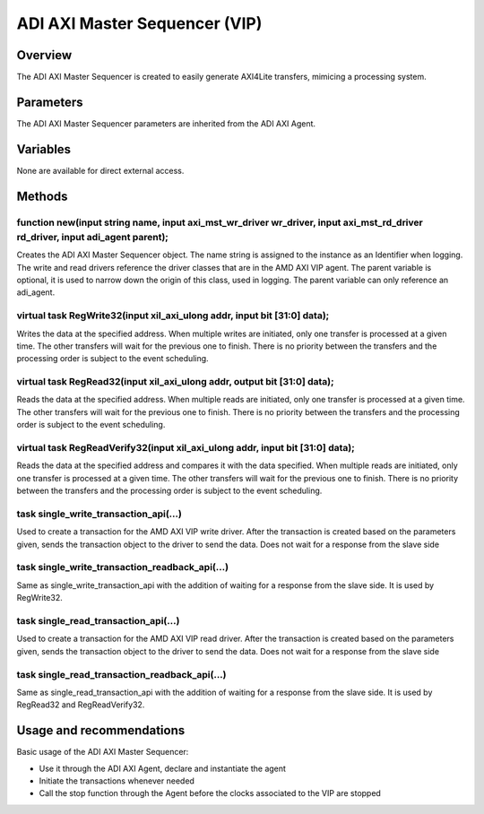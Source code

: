 .. _m_axi_sequencer:

ADI AXI Master Sequencer (VIP)
================================================================================

Overview
-------------------------------------------------------------------------------

The ADI AXI Master Sequencer is created to easily generate AXI4Lite transfers,
mimicing a processing system.

Parameters
-------------------------------------------------------------------------------

The ADI AXI Master Sequencer parameters are inherited from the ADI AXI Agent.

Variables
-------------------------------------------------------------------------------

None are available for direct external access.

Methods
-------------------------------------------------------------------------------

function new(input string name, input axi_mst_wr_driver wr_driver, input axi_mst_rd_driver rd_driver, input adi_agent parent);
~~~~~~~~~~~~~~~~~~~~~~~~~~~~~~~~~~~~~~~~~~~~~~~~~~~~~~~~~~~~~~~~~~~~~~~~~~~~~~~~~~~~~~~~~~~~~~~~~~~~~~~~~~~~~~~~~~~~~~~~~~~~~~

Creates the ADI AXI Master Sequencer object. The name string is assigned to the
instance as an Identifier when logging. The write and read drivers reference
the driver classes that are in the AMD AXI VIP agent. The parent variable is
optional, it is used to narrow down the origin of this class, used in logging.
The parent variable can only reference an adi_agent.

virtual task RegWrite32(input xil_axi_ulong addr, input bit [31:0] data);
~~~~~~~~~~~~~~~~~~~~~~~~~~~~~~~~~~~~~~~~~~~~~~~~~~~~~~~~~~~~~~~~~~~~~~~~~~~~~~~

Writes the data at the specified address. When multiple writes are initiated,
only one transfer is processed at a given time. The other transfers will wait
for the previous one to finish. There is no priority between the transfers and
the processing order is subject to the event scheduling.

virtual task RegRead32(input xil_axi_ulong addr, output bit [31:0] data);
~~~~~~~~~~~~~~~~~~~~~~~~~~~~~~~~~~~~~~~~~~~~~~~~~~~~~~~~~~~~~~~~~~~~~~~~~~~~~~~

Reads the data at the specified address. When multiple reads are initiated,
only one transfer is processed at a given time. The other transfers will wait
for the previous one to finish. There is no priority between the transfers and
the processing order is subject to the event scheduling.

virtual task RegReadVerify32(input xil_axi_ulong addr, input bit [31:0] data);
~~~~~~~~~~~~~~~~~~~~~~~~~~~~~~~~~~~~~~~~~~~~~~~~~~~~~~~~~~~~~~~~~~~~~~~~~~~~~~~

Reads the data at the specified address and compares it with the data
specified. When multiple reads are initiated, only one transfer is processed at
a given time. The other transfers will wait for the previous one to finish.
There is no priority between the transfers and the processing order is subject
to the event scheduling.

task single_write_transaction_api(...)
~~~~~~~~~~~~~~~~~~~~~~~~~~~~~~~~~~~~~~~~~~~~~~~~~~~~~~~~~~~~~~~~~~~~~~~~~~~~~~~

Used to create a transaction for the AMD AXI VIP write driver. After the
transaction is created based on the parameters given, sends the transaction
object to the driver to send the data. Does not wait for a response from the
slave side

task single_write_transaction_readback_api(...)
~~~~~~~~~~~~~~~~~~~~~~~~~~~~~~~~~~~~~~~~~~~~~~~~~~~~~~~~~~~~~~~~~~~~~~~~~~~~~~~

Same as single_write_transaction_api with the addition of waiting for a
response from the slave side. It is used by RegWrite32.

task single_read_transaction_api(...)
~~~~~~~~~~~~~~~~~~~~~~~~~~~~~~~~~~~~~~~~~~~~~~~~~~~~~~~~~~~~~~~~~~~~~~~~~~~~~~~

Used to create a transaction for the AMD AXI VIP read driver. After the
transaction is created based on the parameters given, sends the transaction
object to the driver to send the data. Does not wait for a response from the
slave side

task single_read_transaction_readback_api(...)
~~~~~~~~~~~~~~~~~~~~~~~~~~~~~~~~~~~~~~~~~~~~~~~~~~~~~~~~~~~~~~~~~~~~~~~~~~~~~~~

Same as single_read_transaction_api with the addition of waiting for a
response from the slave side. It is used by RegRead32 and RegReadVerify32.

Usage and recommendations
-------------------------------------------------------------------------------

Basic usage of the ADI AXI Master Sequencer:

* Use it through the ADI AXI Agent, declare and instantiate the agent
* Initiate the transactions whenever needed
* Call the stop function through the Agent before the clocks associated to the
  VIP are stopped
